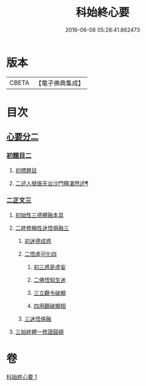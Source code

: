 #+TITLE: 科始終心要 
#+DATE: 2016-06-08 05:28:41.862473

* 版本
 |     CBETA|【電子佛典集成】|

* 目次
** [[file:KR6d0215_001.txt::001-0717a0][心要分二]]
*** [[file:KR6d0215_001.txt::001-0717a0][初題目二]]
**** [[file:KR6d0215_001.txt::001-0717a0][初標題目]]
**** [[file:KR6d0215_001.txt::001-0717a2][二述人號唐天台沙門釋湛然述¶]]
*** [[file:KR6d0215_001.txt::001-0717a2][二正文三]]
**** [[file:KR6d0215_001.txt::001-0717a2][初始性三德體融本具]]
**** [[file:KR6d0215_001.txt::001-0717a4][二終修稱性迷悟俱融三]]
***** [[file:KR6d0215_001.txt::001-0717a4][初迷德成惑]]
***** [[file:KR6d0215_001.txt::001-0717a6][二悟虛可化四]]
****** [[file:KR6d0215_001.txt::001-0717a6][初三惑是虛妄]]
****** [[file:KR6d0215_001.txt::001-0717a7][二佛悟知生迷]]
****** [[file:KR6d0215_001.txt::001-0717a9][三立觀令破顯]]
****** [[file:KR6d0215_001.txt::001-0717a10][四用觀破顯相]]
***** [[file:KR6d0215_001.txt::001-0718a2][三迷悟俱融]]
**** [[file:KR6d0215_001.txt::001-0718a3][三始終體一修證圓頓]]

* 卷
[[file:KR6d0215_001.txt][科始終心要 1]]

